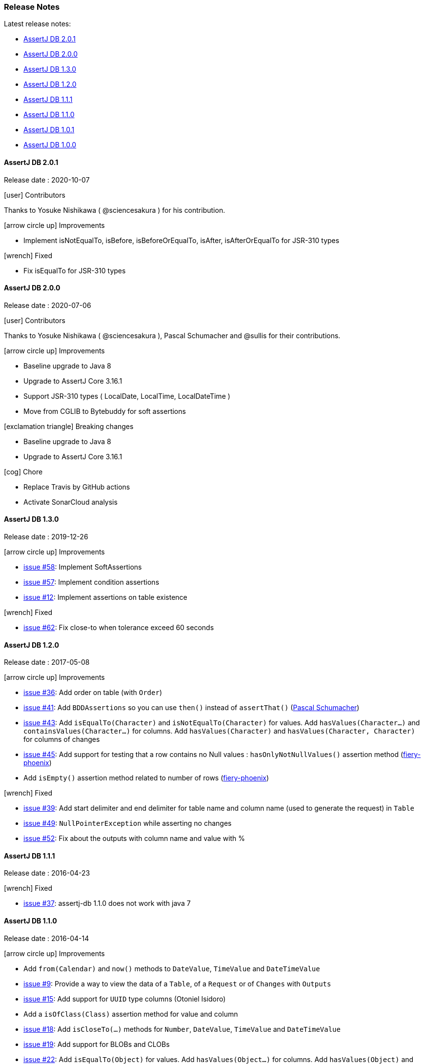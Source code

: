 [[assertj-db-release-notes]]
=== Release Notes

Latest release notes:

- link:#assertj-db-2-0-0-release-notes[AssertJ DB 2.0.1]
- link:#assertj-db-2-0-0-release-notes[AssertJ DB 2.0.0]
- link:#assertj-db-1-3-0-release-notes[AssertJ DB 1.3.0]
- link:#assertj-db-1-2-0-release-notes[AssertJ DB 1.2.0]
- link:#assertj-db-1-1-1-release-notes[AssertJ DB 1.1.1]
- link:#assertj-db-1-1-0-release-notes[AssertJ DB 1.1.0]
- link:#assertj-db-1-0-1-release-notes[AssertJ DB 1.0.1]
- link:#assertj-db-1-0-0-release-notes[AssertJ DB 1.0.0]

[[assertj-db-2-0-1-release-notes]]
==== AssertJ DB 2.0.1

Release date : 2020-10-07

[[assertj-db-2-0-1-contributors]]
[.release-note-category]#icon:user[] Contributors#

Thanks to Yosuke Nishikawa ( @sciencesakura ) for his contribution.

[[assertj-db-2.0.1-improvements]]
[.release-note-category]#icon:arrow-circle-up[] Improvements#

- Implement isNotEqualTo, isBefore, isBeforeOrEqualTo, isAfter, isAfterOrEqualTo for JSR-310 types

[[assertj-db-2.0.1-fixed]]
[.release-note-category]#icon:wrench[] Fixed#

- Fix isEqualTo for JSR-310 types

[[assertj-db-2-0-0-release-notes]]
==== AssertJ DB 2.0.0

Release date : 2020-07-06

[[assertj-db-2-0-0-contributors]]
[.release-note-category]#icon:user[] Contributors#

Thanks to Yosuke Nishikawa ( @sciencesakura ), Pascal Schumacher and @sullis for their contributions.

[[assertj-db-2.0.0-improvements]]
[.release-note-category]#icon:arrow-circle-up[] Improvements#

- Baseline upgrade to Java 8
- Upgrade to AssertJ Core 3.16.1
- Support JSR-310 types ( LocalDate, LocalTime, LocalDateTime )
- Move from CGLIB to Bytebuddy for soft assertions

[[assertj-db-2.0.0-breaking-changes]]
[.release-note-category]#icon:exclamation-triangle[] Breaking changes#

- Baseline upgrade to Java 8
- Upgrade to AssertJ Core 3.16.1

[[assertj-db-2.0.0-chore]]
[.release-note-category]#icon:cog[] Chore#

- Replace Travis by GitHub actions
- Activate SonarCloud analysis

[[assertj-db-1-3-0-release-notes]]
==== AssertJ DB 1.3.0

Release date : 2019-12-26

[[assertj-db-1.3.0-improvements]]
[.release-note-category]#icon:arrow-circle-up[] Improvements#

- https://github.com/assertj/assertj-db/issues/58[issue #58]: Implement SoftAssertions
- https://github.com/assertj/assertj-db/issues/57[issue #57]: Implement condition assertions
- https://github.com/assertj/assertj-db/issues/12[issue #12]: Implement assertions on table existence

[[assertj-db-1.3.0-fixed]]
[.release-note-category]#icon:wrench[] Fixed#

- https://github.com/assertj/assertj-db/issues/62[issue #62]: Fix close-to when tolerance exceed 60 seconds

[[assertj-db-1-2-0-release-notes]]
==== AssertJ DB 1.2.0

Release date : 2017-05-08

[[assertj-db-1.2.0-improvements]]
[.release-note-category]#icon:arrow-circle-up[] Improvements#

- https://github.com/assertj/assertj-db/issues/36[issue #36]: Add order on table (with ``Order``)
- https://github.com/assertj/assertj-db/issues/41[issue #41]: Add ``BDDAssertions`` so you can use ``then()`` instead of ``assertThat()`` (https://github.com/PascalSchumacher[Pascal Schumacher])
- https://github.com/assertj/assertj-db/issues/43[issue #43]: Add ``isEqualTo(Character)`` and ``isNotEqualTo(Character)`` for values. Add ``hasValues(Character...)`` and ``containsValues(Character...)`` for columns. Add ``hasValues(Character)`` and ``hasValues(Character, Character)`` for columns of changes
- https://github.com/assertj/assertj-db/issues/45[issue #45]: Add support for testing that a row contains no Null values : ``hasOnlyNotNullValues()`` assertion method (https://github.com/fiery-phoenix[fiery-phoenix])
- Add ``isEmpty()`` assertion method related to number of rows (https://github.com/fiery-phoenix[fiery-phoenix])

[[assertj-db-1-2-0-fixed]]
[.release-note-category]#icon:wrench[] Fixed#

- https://github.com/assertj/assertj-db/issues/39[issue #39]: Add start delimiter and end delimiter for table name and column name (used to generate the request) in ``Table``
- https://github.com/assertj/assertj-db/issues/49[issue #49]: ``NullPointerException`` while asserting no changes
- https://github.com/assertj/assertj-db/issues/52[issue #52]: Fix about the outputs with column name and value with %

[[assertj-db-1-1-1-release-notes]]
==== AssertJ DB 1.1.1

Release date : 2016-04-23

[[assertj-db-1.1.1-fixed]]
[.release-note-category]#icon:wrench[] Fixed#

- https://github.com/assertj/assertj-db/issues/37[issue #37]: assertj-db 1.1.0 does not work with java 7

[[assertj-db-1-1-0-release-notes]]
==== AssertJ DB 1.1.0

Release date : 2016-04-14

[[assertj-db-1-1-0-improvements]]
[.release-note-category]#icon:arrow-circle-up[] Improvements#

- Add ``from(Calendar)`` and ``now()`` methods to ``DateValue``, ``TimeValue`` and ``DateTimeValue``
- https://github.com/assertj/assertj-db/issues/9[issue #9]: Provide a way to view the data of a ``Table``, of a ``Request`` or of ``Changes`` with ``Outputs``
- https://github.com/assertj/assertj-db/issues/15[issue #15]: Add support for ``UUID`` type columns (Otoniel Isidoro)
- Add a ``isOfClass(Class)`` assertion method for value and column
- https://github.com/assertj/assertj-db/issues/18[issue #18]: Add ``isCloseTo(...)`` methods for ``Number``, ``DateValue``, ``TimeValue`` and ``DateTimeValue``
- https://github.com/assertj/assertj-db/issues/19[issue #19]: Add support for BLOBs and CLOBs
- https://github.com/assertj/assertj-db/issues/22[issue #22]: Add ``isEqualTo(Object)`` for values. Add ``hasValues(Object...)`` for columns. Add ``hasValues(Object)`` and ``hasValues(Object, Object)`` for columns of changes
- https://github.com/assertj/assertj-db/issues/25[issue #25]: Add ``containsValues(...)`` methods for columns
- https://github.com/assertj/assertj-db/issues/29[issue #29]: Add ``hasNumberOfXXXGreaterThan(...)``, ``hasNumberOfXXXLessThan(...)``, ``hasNumberOfXXXGreaterThanOrEqualTo(...)`` and ``hasNumberOfXXXLessThanOrEqualTo(...)`` methods for the rows, columns, changes and modified columns
- https://github.com/assertj/assertj-db/issues/34[issue #34]: Enhance exception message when column does not exist

[[assertj-db-1.1.0-fixed]]
[.release-note-category]#icon:wrench[] Fixed#

- https://github.com/assertj/assertj-db/issues/21[issue #21]: Add possibility to pass a reference containing a ``null`` value like parameter to ``isEqualTo()`` and ``isNotEqualTo()``
- https://github.com/assertj/assertj-db/issues/23[issue #23]: Fix support of ``Number``s (bug when the mapping is a ``Double`` instance)
- https://github.com/assertj/assertj-db/issues/31[issue #31]: Fix detection of primary keys (caused by letter case) in some DBMS
- https://github.com/assertj/assertj-db/issues/32[issue #32]: Fix SQL requests for DBMS with letter case different from upper case in the name of the DB elements

[[assertj-db-1-0-1-release-notes]]
==== AssertJ DB 1.0.1

Release date : 2015-08-09

[[assertj-db-1.0.1-fixed]]
[.release-note-category]#icon:wrench[] Fixed#

- https://github.com/assertj/assertj-db/issues/13[issue #13]: ``AbstractMethodError`` when creating a ``Table`` using a ``Datasource`` instead of a ``Source``

[[assertj-db-1-0-0-release-notes]]
==== AssertJ DB 1.0.0

Release date : 2015-07-12

First AssertJ DB release.